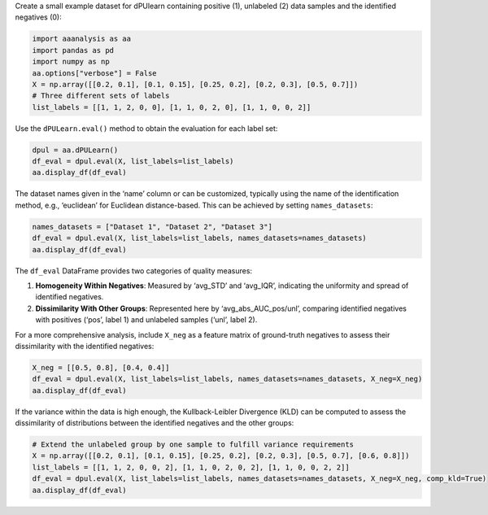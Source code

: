 Create a small example dataset for dPUlearn containing positive (1),
unlabeled (2) data samples and the identified negatives (0):

.. code:: ipython2

    import aaanalysis as aa
    import pandas as pd
    import numpy as np
    aa.options["verbose"] = False
    X = np.array([[0.2, 0.1], [0.1, 0.15], [0.25, 0.2], [0.2, 0.3], [0.5, 0.7]])
    # Three different sets of labels 
    list_labels = [[1, 1, 2, 0, 0], [1, 1, 0, 2, 0], [1, 1, 0, 0, 2]]

Use the ``dPULearn.eval()`` method to obtain the evaluation for each
label set:

.. code:: ipython2

    dpul = aa.dPULearn()
    df_eval = dpul.eval(X, list_labels=list_labels)
    aa.display_df(df_eval)



.. raw:: html

    <style type="text/css">
    #T_5f7f2 thead th {
      background-color: white;
      color: black;
    }
    #T_5f7f2 tbody tr:nth-child(odd) {
      background-color: #f2f2f2;
    }
    #T_5f7f2 tbody tr:nth-child(even) {
      background-color: white;
    }
    #T_5f7f2 th {
      padding: 5px;
      white-space: nowrap;
    }
    #T_5f7f2  td {
      padding: 5px;
      white-space: nowrap;
    }
    #T_5f7f2 table {
      font-size: 12px;
    }
    </style>
    <table id="T_5f7f2" style='display:block; max-height: 300px; max-width: 100%; overflow-x: auto; overflow-y: auto;'>
      <thead>
        <tr>
          <th class="blank level0" >&nbsp;</th>
          <th id="T_5f7f2_level0_col0" class="col_heading level0 col0" >name</th>
          <th id="T_5f7f2_level0_col1" class="col_heading level0 col1" >n_rel_neg</th>
          <th id="T_5f7f2_level0_col2" class="col_heading level0 col2" >avg_STD</th>
          <th id="T_5f7f2_level0_col3" class="col_heading level0 col3" >avg_IQR</th>
          <th id="T_5f7f2_level0_col4" class="col_heading level0 col4" >avg_abs_AUC_pos</th>
          <th id="T_5f7f2_level0_col5" class="col_heading level0 col5" >avg_abs_AUC_unl</th>
        </tr>
      </thead>
      <tbody>
        <tr>
          <th id="T_5f7f2_level0_row0" class="row_heading level0 row0" >1</th>
          <td id="T_5f7f2_row0_col0" class="data row0 col0" >Set 1</td>
          <td id="T_5f7f2_row0_col1" class="data row0 col1" >2</td>
          <td id="T_5f7f2_row0_col2" class="data row0 col2" >0.175000</td>
          <td id="T_5f7f2_row0_col3" class="data row0 col3" >0.175000</td>
          <td id="T_5f7f2_row0_col4" class="data row0 col4" >0.437500</td>
          <td id="T_5f7f2_row0_col5" class="data row0 col5" >0.250000</td>
        </tr>
        <tr>
          <th id="T_5f7f2_level0_row1" class="row_heading level0 row1" >2</th>
          <td id="T_5f7f2_row1_col0" class="data row1 col0" >Set 2</td>
          <td id="T_5f7f2_row1_col1" class="data row1 col1" >2</td>
          <td id="T_5f7f2_row1_col2" class="data row1 col2" >0.187500</td>
          <td id="T_5f7f2_row1_col3" class="data row1 col3" >0.187500</td>
          <td id="T_5f7f2_row1_col4" class="data row1 col4" >0.500000</td>
          <td id="T_5f7f2_row1_col5" class="data row1 col5" >0.250000</td>
        </tr>
        <tr>
          <th id="T_5f7f2_level0_row2" class="row_heading level0 row2" >3</th>
          <td id="T_5f7f2_row2_col0" class="data row2 col0" >Set 3</td>
          <td id="T_5f7f2_row2_col1" class="data row2 col1" >2</td>
          <td id="T_5f7f2_row2_col2" class="data row2 col2" >0.037500</td>
          <td id="T_5f7f2_row2_col3" class="data row2 col3" >0.037500</td>
          <td id="T_5f7f2_row2_col4" class="data row2 col4" >0.437500</td>
          <td id="T_5f7f2_row2_col5" class="data row2 col5" >0.500000</td>
        </tr>
      </tbody>
    </table>



The dataset names given in the ‘name’ column or can be customized,
typically using the name of the identification method, e.g., ‘euclidean’
for Euclidean distance-based. This can be achieved by setting
``names_datasets``:

.. code:: ipython2

    names_datasets = ["Dataset 1", "Dataset 2", "Dataset 3"]
    df_eval = dpul.eval(X, list_labels=list_labels, names_datasets=names_datasets)
    aa.display_df(df_eval)



.. raw:: html

    <style type="text/css">
    #T_a778d thead th {
      background-color: white;
      color: black;
    }
    #T_a778d tbody tr:nth-child(odd) {
      background-color: #f2f2f2;
    }
    #T_a778d tbody tr:nth-child(even) {
      background-color: white;
    }
    #T_a778d th {
      padding: 5px;
      white-space: nowrap;
    }
    #T_a778d  td {
      padding: 5px;
      white-space: nowrap;
    }
    #T_a778d table {
      font-size: 12px;
    }
    </style>
    <table id="T_a778d" style='display:block; max-height: 300px; max-width: 100%; overflow-x: auto; overflow-y: auto;'>
      <thead>
        <tr>
          <th class="blank level0" >&nbsp;</th>
          <th id="T_a778d_level0_col0" class="col_heading level0 col0" >name</th>
          <th id="T_a778d_level0_col1" class="col_heading level0 col1" >n_rel_neg</th>
          <th id="T_a778d_level0_col2" class="col_heading level0 col2" >avg_STD</th>
          <th id="T_a778d_level0_col3" class="col_heading level0 col3" >avg_IQR</th>
          <th id="T_a778d_level0_col4" class="col_heading level0 col4" >avg_abs_AUC_pos</th>
          <th id="T_a778d_level0_col5" class="col_heading level0 col5" >avg_abs_AUC_unl</th>
        </tr>
      </thead>
      <tbody>
        <tr>
          <th id="T_a778d_level0_row0" class="row_heading level0 row0" >1</th>
          <td id="T_a778d_row0_col0" class="data row0 col0" >Dataset 1</td>
          <td id="T_a778d_row0_col1" class="data row0 col1" >2</td>
          <td id="T_a778d_row0_col2" class="data row0 col2" >0.175000</td>
          <td id="T_a778d_row0_col3" class="data row0 col3" >0.175000</td>
          <td id="T_a778d_row0_col4" class="data row0 col4" >0.437500</td>
          <td id="T_a778d_row0_col5" class="data row0 col5" >0.250000</td>
        </tr>
        <tr>
          <th id="T_a778d_level0_row1" class="row_heading level0 row1" >2</th>
          <td id="T_a778d_row1_col0" class="data row1 col0" >Dataset 2</td>
          <td id="T_a778d_row1_col1" class="data row1 col1" >2</td>
          <td id="T_a778d_row1_col2" class="data row1 col2" >0.187500</td>
          <td id="T_a778d_row1_col3" class="data row1 col3" >0.187500</td>
          <td id="T_a778d_row1_col4" class="data row1 col4" >0.500000</td>
          <td id="T_a778d_row1_col5" class="data row1 col5" >0.250000</td>
        </tr>
        <tr>
          <th id="T_a778d_level0_row2" class="row_heading level0 row2" >3</th>
          <td id="T_a778d_row2_col0" class="data row2 col0" >Dataset 3</td>
          <td id="T_a778d_row2_col1" class="data row2 col1" >2</td>
          <td id="T_a778d_row2_col2" class="data row2 col2" >0.037500</td>
          <td id="T_a778d_row2_col3" class="data row2 col3" >0.037500</td>
          <td id="T_a778d_row2_col4" class="data row2 col4" >0.437500</td>
          <td id="T_a778d_row2_col5" class="data row2 col5" >0.500000</td>
        </tr>
      </tbody>
    </table>



The ``df_eval`` DataFrame provides two categories of quality measures:

1. **Homogeneity Within Negatives**: Measured by ‘avg_STD’ and
   ‘avg_IQR’, indicating the uniformity and spread of identified
   negatives.
2. **Dissimilarity With Other Groups**: Represented here by
   ‘avg_abs_AUC_pos/unl’, comparing identified negatives with positives
   (‘pos’, label 1) and unlabeled samples (‘unl’, label 2).

For a more comprehensive analysis, include ``X_neg`` as a feature matrix
of ground-truth negatives to assess their dissimilarity with the
identified negatives:

.. code:: ipython2

    X_neg = [[0.5, 0.8], [0.4, 0.4]]
    df_eval = dpul.eval(X, list_labels=list_labels, names_datasets=names_datasets, X_neg=X_neg)
    aa.display_df(df_eval)



.. raw:: html

    <style type="text/css">
    #T_17697 thead th {
      background-color: white;
      color: black;
    }
    #T_17697 tbody tr:nth-child(odd) {
      background-color: #f2f2f2;
    }
    #T_17697 tbody tr:nth-child(even) {
      background-color: white;
    }
    #T_17697 th {
      padding: 5px;
      white-space: nowrap;
    }
    #T_17697  td {
      padding: 5px;
      white-space: nowrap;
    }
    #T_17697 table {
      font-size: 12px;
    }
    </style>
    <table id="T_17697" style='display:block; max-height: 300px; max-width: 100%; overflow-x: auto; overflow-y: auto;'>
      <thead>
        <tr>
          <th class="blank level0" >&nbsp;</th>
          <th id="T_17697_level0_col0" class="col_heading level0 col0" >name</th>
          <th id="T_17697_level0_col1" class="col_heading level0 col1" >n_rel_neg</th>
          <th id="T_17697_level0_col2" class="col_heading level0 col2" >avg_STD</th>
          <th id="T_17697_level0_col3" class="col_heading level0 col3" >avg_IQR</th>
          <th id="T_17697_level0_col4" class="col_heading level0 col4" >avg_abs_AUC_pos</th>
          <th id="T_17697_level0_col5" class="col_heading level0 col5" >avg_abs_AUC_unl</th>
          <th id="T_17697_level0_col6" class="col_heading level0 col6" >avg_abs_AUC_neg</th>
        </tr>
      </thead>
      <tbody>
        <tr>
          <th id="T_17697_level0_row0" class="row_heading level0 row0" >1</th>
          <td id="T_17697_row0_col0" class="data row0 col0" >Dataset 1</td>
          <td id="T_17697_row0_col1" class="data row0 col1" >2</td>
          <td id="T_17697_row0_col2" class="data row0 col2" >0.175000</td>
          <td id="T_17697_row0_col3" class="data row0 col3" >0.175000</td>
          <td id="T_17697_row0_col4" class="data row0 col4" >0.437500</td>
          <td id="T_17697_row0_col5" class="data row0 col5" >0.250000</td>
          <td id="T_17697_row0_col6" class="data row0 col6" >0.187500</td>
        </tr>
        <tr>
          <th id="T_17697_level0_row1" class="row_heading level0 row1" >2</th>
          <td id="T_17697_row1_col0" class="data row1 col0" >Dataset 2</td>
          <td id="T_17697_row1_col1" class="data row1 col1" >2</td>
          <td id="T_17697_row1_col2" class="data row1 col2" >0.187500</td>
          <td id="T_17697_row1_col3" class="data row1 col3" >0.187500</td>
          <td id="T_17697_row1_col4" class="data row1 col4" >0.500000</td>
          <td id="T_17697_row1_col5" class="data row1 col5" >0.250000</td>
          <td id="T_17697_row1_col6" class="data row1 col6" >0.187500</td>
        </tr>
        <tr>
          <th id="T_17697_level0_row2" class="row_heading level0 row2" >3</th>
          <td id="T_17697_row2_col0" class="data row2 col0" >Dataset 3</td>
          <td id="T_17697_row2_col1" class="data row2 col1" >2</td>
          <td id="T_17697_row2_col2" class="data row2 col2" >0.037500</td>
          <td id="T_17697_row2_col3" class="data row2 col3" >0.037500</td>
          <td id="T_17697_row2_col4" class="data row2 col4" >0.437500</td>
          <td id="T_17697_row2_col5" class="data row2 col5" >0.500000</td>
          <td id="T_17697_row2_col6" class="data row2 col6" >0.500000</td>
        </tr>
      </tbody>
    </table>



If the variance within the data is high enough, the Kullback-Leibler
Divergence (KLD) can be computed to assess the dissimilarity of
distributions between the identified negatives and the other groups:

.. code:: ipython2

    # Extend the unlabeled group by one sample to fulfill variance requirements
    X = np.array([[0.2, 0.1], [0.1, 0.15], [0.25, 0.2], [0.2, 0.3], [0.5, 0.7], [0.6, 0.8]])
    list_labels = [[1, 1, 2, 0, 0, 2], [1, 1, 0, 2, 0, 2], [1, 1, 0, 0, 2, 2]]
    df_eval = dpul.eval(X, list_labels=list_labels, names_datasets=names_datasets, X_neg=X_neg, comp_kld=True)
    aa.display_df(df_eval)



.. raw:: html

    <style type="text/css">
    #T_8e656 thead th {
      background-color: white;
      color: black;
    }
    #T_8e656 tbody tr:nth-child(odd) {
      background-color: #f2f2f2;
    }
    #T_8e656 tbody tr:nth-child(even) {
      background-color: white;
    }
    #T_8e656 th {
      padding: 5px;
      white-space: nowrap;
    }
    #T_8e656  td {
      padding: 5px;
      white-space: nowrap;
    }
    #T_8e656 table {
      font-size: 12px;
    }
    </style>
    <table id="T_8e656" style='display:block; max-height: 300px; max-width: 100%; overflow-x: auto; overflow-y: auto;'>
      <thead>
        <tr>
          <th class="blank level0" >&nbsp;</th>
          <th id="T_8e656_level0_col0" class="col_heading level0 col0" >name</th>
          <th id="T_8e656_level0_col1" class="col_heading level0 col1" >n_rel_neg</th>
          <th id="T_8e656_level0_col2" class="col_heading level0 col2" >avg_STD</th>
          <th id="T_8e656_level0_col3" class="col_heading level0 col3" >avg_IQR</th>
          <th id="T_8e656_level0_col4" class="col_heading level0 col4" >avg_abs_AUC_pos</th>
          <th id="T_8e656_level0_col5" class="col_heading level0 col5" >avg_KLD_pos</th>
          <th id="T_8e656_level0_col6" class="col_heading level0 col6" >avg_abs_AUC_unl</th>
          <th id="T_8e656_level0_col7" class="col_heading level0 col7" >avg_KLD_unl</th>
          <th id="T_8e656_level0_col8" class="col_heading level0 col8" >avg_abs_AUC_neg</th>
          <th id="T_8e656_level0_col9" class="col_heading level0 col9" >avg_KLD_neg</th>
        </tr>
      </thead>
      <tbody>
        <tr>
          <th id="T_8e656_level0_row0" class="row_heading level0 row0" >1</th>
          <td id="T_8e656_row0_col0" class="data row0 col0" >Dataset 1</td>
          <td id="T_8e656_row0_col1" class="data row0 col1" >2</td>
          <td id="T_8e656_row0_col2" class="data row0 col2" >0.175000</td>
          <td id="T_8e656_row0_col3" class="data row0 col3" >0.175000</td>
          <td id="T_8e656_row0_col4" class="data row0 col4" >0.437500</td>
          <td id="T_8e656_row0_col5" class="data row0 col5" >1.414400</td>
          <td id="T_8e656_row0_col6" class="data row0 col6" >0.125000</td>
          <td id="T_8e656_row0_col7" class="data row0 col7" >0.003100</td>
          <td id="T_8e656_row0_col8" class="data row0 col8" >0.187500</td>
          <td id="T_8e656_row0_col9" class="data row0 col9" >0.181300</td>
        </tr>
        <tr>
          <th id="T_8e656_level0_row1" class="row_heading level0 row1" >2</th>
          <td id="T_8e656_row1_col0" class="data row1 col0" >Dataset 2</td>
          <td id="T_8e656_row1_col1" class="data row1 col1" >2</td>
          <td id="T_8e656_row1_col2" class="data row1 col2" >0.187500</td>
          <td id="T_8e656_row1_col3" class="data row1 col3" >0.187500</td>
          <td id="T_8e656_row1_col4" class="data row1 col4" >0.500000</td>
          <td id="T_8e656_row1_col5" class="data row1 col5" >1.366900</td>
          <td id="T_8e656_row1_col6" class="data row1 col6" >0.125000</td>
          <td id="T_8e656_row1_col7" class="data row1 col7" >0.003300</td>
          <td id="T_8e656_row1_col8" class="data row1 col8" >0.187500</td>
          <td id="T_8e656_row1_col9" class="data row1 col9" >0.104100</td>
        </tr>
        <tr>
          <th id="T_8e656_level0_row2" class="row_heading level0 row2" >3</th>
          <td id="T_8e656_row2_col0" class="data row2 col0" >Dataset 3</td>
          <td id="T_8e656_row2_col1" class="data row2 col1" >2</td>
          <td id="T_8e656_row2_col2" class="data row2 col2" >0.037500</td>
          <td id="T_8e656_row2_col3" class="data row2 col3" >0.037500</td>
          <td id="T_8e656_row2_col4" class="data row2 col4" >0.437500</td>
          <td id="T_8e656_row2_col5" class="data row2 col5" >1.016800</td>
          <td id="T_8e656_row2_col6" class="data row2 col6" >0.500000</td>
          <td id="T_8e656_row2_col7" class="data row2 col7" >30.317900</td>
          <td id="T_8e656_row2_col8" class="data row2 col8" >0.500000</td>
          <td id="T_8e656_row2_col9" class="data row2 col9" >12.020200</td>
        </tr>
      </tbody>
    </table>


